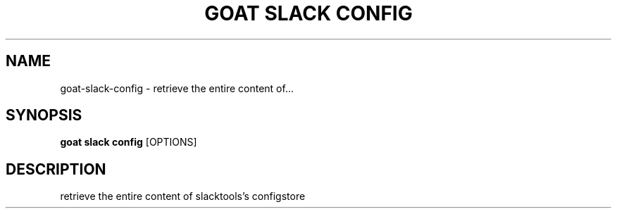 .TH "GOAT SLACK CONFIG" "1" "2023-09-21" "2023.9.20.2226" "goat slack config Manual"
.SH NAME
goat\-slack\-config \- retrieve the entire content of...
.SH SYNOPSIS
.B goat slack config
[OPTIONS]
.SH DESCRIPTION
retrieve the entire content of slacktools's configstore
